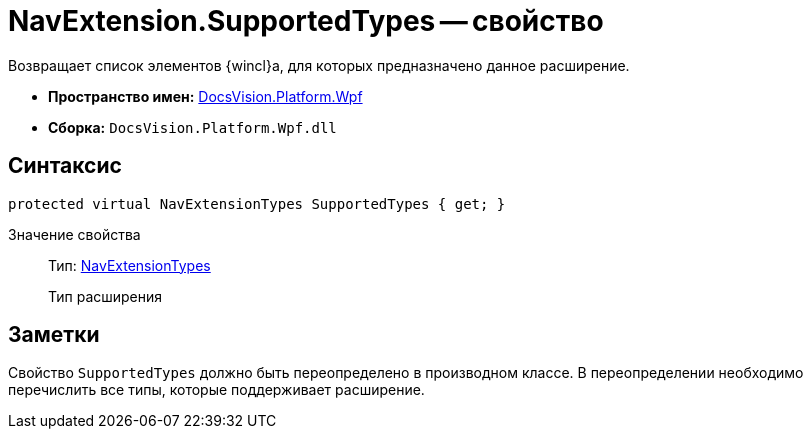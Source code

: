 = NavExtension.SupportedTypes -- свойство

Возвращает список элементов {wincl}а, для которых предназначено данное расширение.

* *Пространство имен:* xref:api/DocsVision/Platform/Wpf/Wpf_NS.adoc[DocsVision.Platform.Wpf]
* *Сборка:* `DocsVision.Platform.Wpf.dll`

== Синтаксис

[source,csharp]
----
protected virtual NavExtensionTypes SupportedTypes { get; }
----

Значение свойства::
Тип: xref:api/DocsVision/Platform/Extensibility/NavExtensionTypes_EN.adoc[NavExtensionTypes]
+
Тип расширения

== Заметки

Свойство `SupportedTypes` должно быть переопределено в производном классе. В переопределении необходимо перечислить все типы, которые поддерживает расширение.
